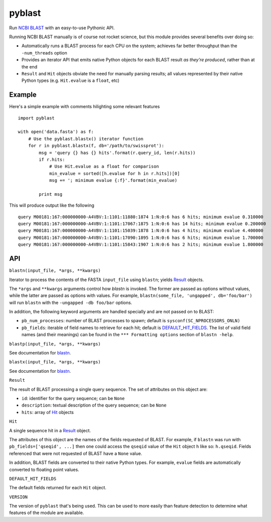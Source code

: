 =======
pyblast
=======

Run `NCBI BLAST`_ with an easy-to-use Pythonic API.

Running NCBI BLAST manually is of course not rocket science, but this
module provides several benefits over doing so:

* Automatically runs a BLAST process for each CPU on the system;
  achieves far better throughput than the ``-num_threads`` option
* Provides an iterator API that emits native Python objects for each
  BLAST result `as they're produced`, rather than at the end
* ``Result`` and ``Hit`` objects obviate the need for manually parsing
  results; all values represented by their native Python types (e.g.
  ``Hit.evalue`` is a ``float``, etc)

.. _`NCBI BLAST`: http://blast.ncbi.nlm.nih.gov/

Example
-------

Here's a simple example with comments hilighting some relevant
features

::

    import pyblast
    
    with open('data.fasta') as f:
        # Use the pyblast.blastx() iterator function
        for r in pyblast.blastx(f, db='/path/to/swissprot'):
            msg = 'query {} has {} hits'.format(r.query_id, len(r.hits))
            if r.hits:
                # Use Hit.evalue as a float for comparison
                min_evalue = sorted([h.evalue for h in r.hits])[0]
                msg += '; minimum evalue {:f}'.format(min_evalue)

            print msg

This will produce output like the following

::

    query M00181:167:000000000-A4VBV:1:1101:11880:1874 1:N:0:6 has 6 hits; minimum evalue 0.310000
    query M00181:167:000000000-A4VBV:1:1101:17067:1875 1:N:0:6 has 14 hits; minimum evalue 0.200000
    query M00181:167:000000000-A4VBV:1:1101:15039:1878 1:N:0:6 has 4 hits; minimum evalue 4.400000
    query M00181:167:000000000-A4VBV:1:1101:17090:1895 1:N:0:6 has 6 hits; minimum evalue 1.700000
    query M00181:167:000000000-A4VBV:1:1101:15843:1907 1:N:0:6 has 2 hits; minimum evalue 1.800000


API
---

.. _`blastn`:

``blastn(input_file, *args, **kwargs)``

Iterator to process the contents of the FASTA ``input_file`` using
``blastn``; yields `Result`_ objects.

The ``*args`` and ``**kwargs`` arguments control how `blastn` is
invoked. The former are passed as options without values, while the
latter are passed as options with values. For example,
``blastn(some_file, 'ungapped', db='foo/bar')`` will run ``blastn``
with the ``-ungapped -db foo/bar`` options.

In addition, the following keyword arguments are handled specially and
are not passed on to BLAST:

- ``pb_num_processes``: number of BLAST processes to spawn; default is ``sysconf(SC_NPROCESSORS_ONLN)``
- ``pb_fields``: iterable of field names to retrieve for each hit; default is `DEFAULT_HIT_FIELDS`_. The list of valid field names (and their meanings) can be found in the ``*** Formatting options`` section of ``blastn -help``.

``blastp(input_file, *args, **kwargs)``

See documentation for `blastn`_.

``blastx(input_file, *args, **kwargs)``

See documentation for `blastn`_.

.. _`Result`:

``Result``

The result of BLAST processing a single query sequence. The set of
attributes on this object are:

- ``id``: identifier for the query sequence; can be ``None``
- ``description``: textual description of the query sequence; can be ``None``
- ``hits``: array of `Hit`_ objects

.. _`Hit`:

``Hit``

A single sequence hit in a `Result`_ object.

The attributes of this object are the names of the fields requested of
BLAST. For example, if ``blastn`` was run with ``pb_fields=['qseqid',
...]`` then one could access the ``qseqid`` value of the ``Hit``
object ``h`` like so: ``h.qseqid``. Fields referenced that were not
requested of BLAST have a ``None`` value.

In addition, BLAST fields are converted to their native Python types.
For example, ``evalue`` fields are automatically converted to floating
point values.

.. _`DEFAULT_HIT_FIELDS`:

``DEFAULT_HIT_FIELDS``

The default fields returned for each ``Hit`` object.

``VERSION``

The version of ``pyblast`` that's being used. This can be used to more
easily than feature detection to determine what features of the module
are available.
